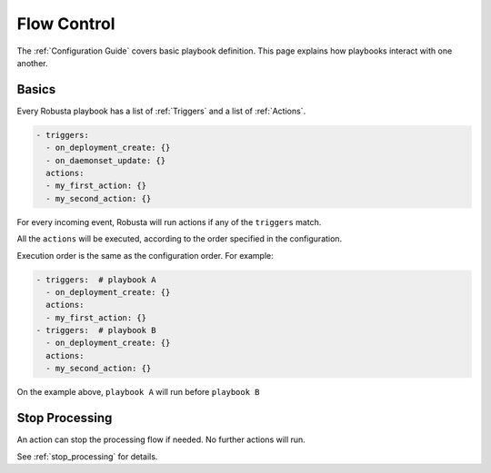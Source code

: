 Flow Control
################################

The :ref:`Configuration Guide` covers basic playbook definition.
This page explains how playbooks interact with one another.

Basics
^^^^^^^^^^^^^^^^^^^^^^^^^^^^^^^^
Every Robusta playbook has a list of :ref:`Triggers` and a list of :ref:`Actions`.

.. code-block:: yaml

   - triggers:
     - on_deployment_create: {}
     - on_daemonset_update: {}
     actions:
     - my_first_action: {}
     - my_second_action: {}

For every incoming event, Robusta will run actions if any of the ``triggers`` match.

All the ``actions`` will be executed, according to the order specified in the configuration.

Execution order is the same as the configuration order. For example:

.. code-block:: yaml

   - triggers:  # playbook A
     - on_deployment_create: {}
     actions:
     - my_first_action: {}
   - triggers:  # playbook B
     - on_deployment_create: {}
     actions:
     - my_second_action: {}

On the example above, ``playbook A`` will run before ``playbook B``

Stop Processing
^^^^^^^^^^^^^^^^^^
An action can stop the processing flow if needed. No further actions will run.

See :ref:`stop_processing` for details.

